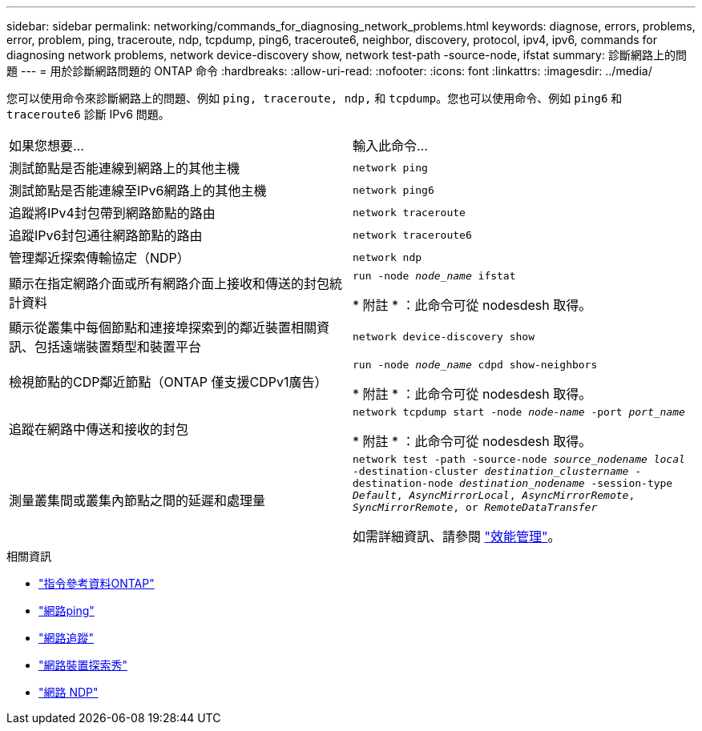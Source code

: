 ---
sidebar: sidebar 
permalink: networking/commands_for_diagnosing_network_problems.html 
keywords: diagnose, errors, problems, error, problem, ping, traceroute, ndp, tcpdump, ping6, traceroute6, neighbor, discovery, protocol, ipv4, ipv6, commands for diagnosing network problems, network device-discovery show, network test-path -source-node, ifstat 
summary: 診斷網路上的問題 
---
= 用於診斷網路問題的 ONTAP 命令
:hardbreaks:
:allow-uri-read: 
:nofooter: 
:icons: font
:linkattrs: 
:imagesdir: ../media/


[role="lead"]
您可以使用命令來診斷網路上的問題、例如 `ping, traceroute, ndp,` 和 `tcpdump`。您也可以使用命令、例如 `ping6` 和 `traceroute6` 診斷 IPv6 問題。

|===


| 如果您想要... | 輸入此命令... 


| 測試節點是否能連線到網路上的其他主機 | `network ping` 


| 測試節點是否能連線至IPv6網路上的其他主機 | `network ping6` 


| 追蹤將IPv4封包帶到網路節點的路由 | `network traceroute` 


| 追蹤IPv6封包通往網路節點的路由 | `network traceroute6` 


| 管理鄰近探索傳輸協定（NDP） | `network ndp` 


| 顯示在指定網路介面或所有網路介面上接收和傳送的封包統計資料 | `run -node _node_name_ ifstat`

* 附註 * ：此命令可從 nodesdesh 取得。 


| 顯示從叢集中每個節點和連接埠探索到的鄰近裝置相關資訊、包括遠端裝置類型和裝置平台 | `network device-discovery show` 


| 檢視節點的CDP鄰近節點（ONTAP 僅支援CDPv1廣告） | `run -node _node_name_ cdpd show-neighbors`

* 附註 * ：此命令可從 nodesdesh 取得。 


| 追蹤在網路中傳送和接收的封包 | `network tcpdump start -node _node-name_ -port _port_name_`

* 附註 * ：此命令可從 nodesdesh 取得。 


| 測量叢集間或叢集內節點之間的延遲和處理量 | `network test -path -source-node _source_nodename local_ -destination-cluster _destination_clustername_ -destination-node _destination_nodename_ -session-type _Default_, _AsyncMirrorLocal_, _AsyncMirrorRemote_, _SyncMirrorRemote_, or _RemoteDataTransfer_`

如需詳細資訊、請參閱 link:../performance-admin/index.html["效能管理"^]。 
|===
.相關資訊
* link:https://docs.netapp.com/us-en/ontap-cli/["指令參考資料ONTAP"^]
* link:https://docs.netapp.com/us-en/ontap-cli/network-ping.html["網路ping"^]
* link:https://docs.netapp.com/us-en/ontap-cli/network-traceroute.html["網路追蹤"^]
* link:https://docs.netapp.com/us-en/ontap-cli/network-device-discovery-show.html["網路裝置探索秀"^]
* link:https://docs.netapp.com/us-en/ontap-cli/search.html?q=network+ndp["網路 NDP"^]


